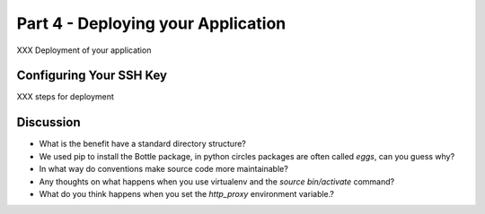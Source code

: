 .. index::
   single: deployment

.. _deploying_application_chapter:

Part 4 - Deploying your Application
===========================================

XXX Deployment of your application

Configuring Your SSH Key
-------------------------------------

XXX steps for deployment


Discussion
-----------

- What is the benefit have a standard directory structure?

- We used pip to install the Bottle package, in python circles packages are often called `eggs`, can you guess why?

- In what way do conventions make source code more maintainable?

- Any thoughts on what happens when you use virtualenv and the `source bin/activate` command? 

- What do you think happens when you set the `http_proxy` environment variable.?

.. _the new hotness: http://s3.pixane.com/pip_distribute.png
.. _bottle starter app: http://dl.dropbox.com/u/1004432/bottle-app.zip
.. _discussion about App Engine charges: http://news.ycombinator.com/item?id=3431132
.. _blog post about using bottle on GAE: http://www.joemartaganna.com/web-development/how-to-build-a-web-app-using-bottle-with-jinja2-in-google-app-engine/
